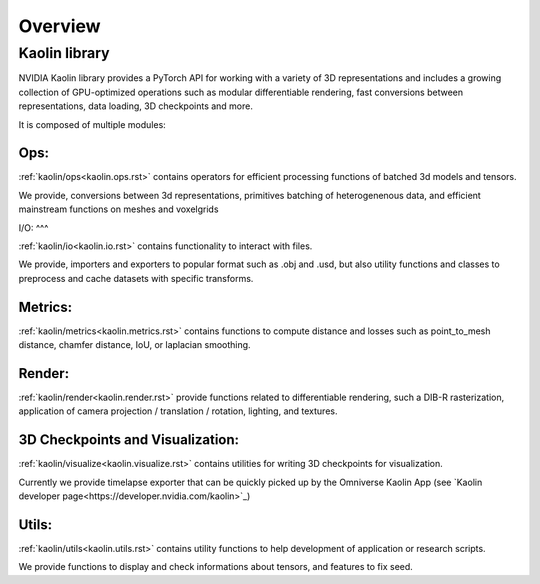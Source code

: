 Overview
========

Kaolin library
--------------

NVIDIA Kaolin library provides a PyTorch API for working with a variety of 3D representations and includes a growing collection of GPU-optimized operations such as modular differentiable rendering, fast conversions between representations, data loading, 3D checkpoints and more.

It is composed of multiple modules:

Ops:
^^^^

:ref:`kaolin/ops<kaolin.ops.rst>` contains operators for efficient processing functions of batched 3d models and tensors.

We provide, conversions between 3d representations, primitives batching of heterogenenous data, and efficient mainstream functions on meshes and voxelgrids

I/O:
^^^

:ref:`kaolin/io<kaolin.io.rst>` contains functionality to interact with files.

We provide, importers and exporters to popular format such as .obj and .usd, but also utility functions and classes to preprocess and cache datasets with specific transforms.

Metrics:
^^^^^^^^

:ref:`kaolin/metrics<kaolin.metrics.rst>` contains functions to compute distance and losses such as point_to_mesh distance, chamfer distance, IoU, or laplacian smoothing. 

Render:
^^^^^^^

:ref:`kaolin/render<kaolin.render.rst>` provide functions related to differentiable rendering, such a DIB-R rasterization, application of camera projection / translation / rotation, lighting, and textures.

3D Checkpoints and Visualization:
^^^^^^^^^^

:ref:`kaolin/visualize<kaolin.visualize.rst>` contains utilities for writing 3D checkpoints for visualization.

Currently we provide timelapse exporter that can be quickly picked up by the Omniverse Kaolin App (see `Kaolin developer page<https://developer.nvidia.com/kaolin>`_)

Utils:
^^^^^^

:ref:`kaolin/utils<kaolin.utils.rst>` contains utility functions to help development of application or research scripts.

We provide functions to display and check informations about tensors, and features to fix seed.    
